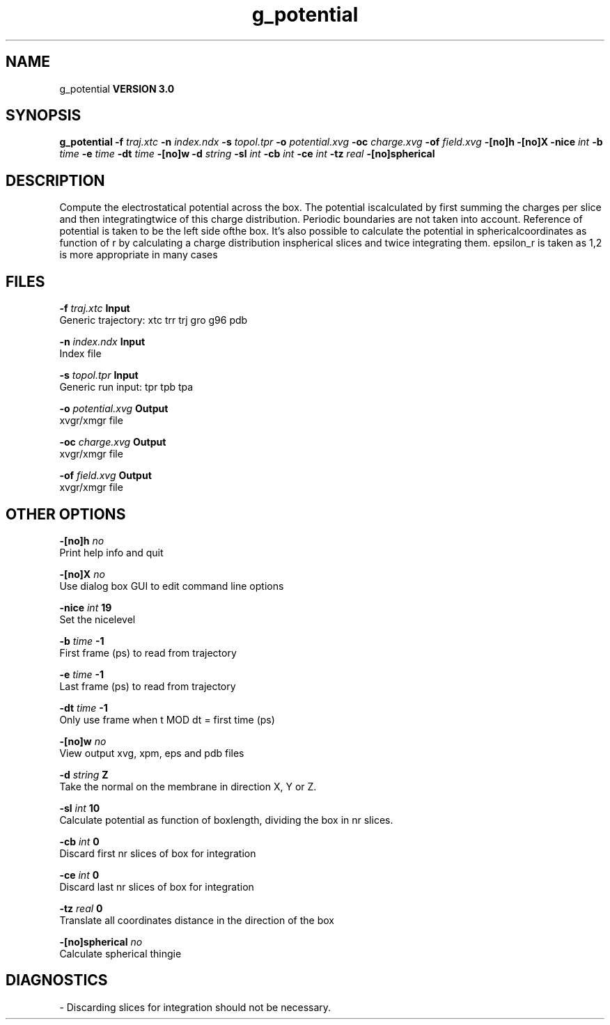.TH g_potential 1 "Tue 15 May 2001"
.SH NAME
g_potential
.B VERSION 3.0
.SH SYNOPSIS
\f3g_potential\fP
.BI "-f" " traj.xtc "
.BI "-n" " index.ndx "
.BI "-s" " topol.tpr "
.BI "-o" " potential.xvg "
.BI "-oc" " charge.xvg "
.BI "-of" " field.xvg "
.BI "-[no]h" ""
.BI "-[no]X" ""
.BI "-nice" " int "
.BI "-b" " time "
.BI "-e" " time "
.BI "-dt" " time "
.BI "-[no]w" ""
.BI "-d" " string "
.BI "-sl" " int "
.BI "-cb" " int "
.BI "-ce" " int "
.BI "-tz" " real "
.BI "-[no]spherical" ""
.SH DESCRIPTION
Compute the electrostatical potential across the box. The potential iscalculated by first summing the charges per slice and then integratingtwice of this charge distribution. Periodic boundaries are not taken  into account. Reference of potential is taken to be the left side ofthe box. It's also possible to calculate the potential in sphericalcoordinates as function of r by calculating a charge distribution inspherical slices and twice integrating them. epsilon_r is taken as 1,2 is more appropriate in many cases
.SH FILES
.BI "-f" " traj.xtc" 
.B Input
 Generic trajectory: xtc trr trj gro g96 pdb 

.BI "-n" " index.ndx" 
.B Input
 Index file 

.BI "-s" " topol.tpr" 
.B Input
 Generic run input: tpr tpb tpa 

.BI "-o" " potential.xvg" 
.B Output
 xvgr/xmgr file 

.BI "-oc" " charge.xvg" 
.B Output
 xvgr/xmgr file 

.BI "-of" " field.xvg" 
.B Output
 xvgr/xmgr file 

.SH OTHER OPTIONS
.BI "-[no]h"  "    no"
 Print help info and quit

.BI "-[no]X"  "    no"
 Use dialog box GUI to edit command line options

.BI "-nice"  " int" " 19" 
 Set the nicelevel

.BI "-b"  " time" "     -1" 
 First frame (ps) to read from trajectory

.BI "-e"  " time" "     -1" 
 Last frame (ps) to read from trajectory

.BI "-dt"  " time" "     -1" 
 Only use frame when t MOD dt = first time (ps)

.BI "-[no]w"  "    no"
 View output xvg, xpm, eps and pdb files

.BI "-d"  " string" " Z" 
 Take the normal on the membrane in direction X, Y or Z.

.BI "-sl"  " int" " 10" 
 Calculate potential as function of boxlength, dividing the box in nr slices.

.BI "-cb"  " int" " 0" 
 Discard first nr slices of box for integration

.BI "-ce"  " int" " 0" 
 Discard last nr slices of box for integration

.BI "-tz"  " real" "      0" 
 Translate all coordinates distance in the direction of the box

.BI "-[no]spherical"  "    no"
 Calculate spherical thingie

.SH DIAGNOSTICS
\- Discarding slices for integration should not be necessary.

